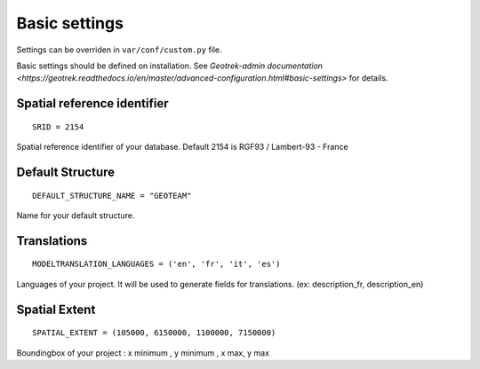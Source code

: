 .. _basic-settings-section:

Basic settings
==============

Settings can be overriden in ``var/conf/custom.py`` file.

Basic settings should be defined on installation.
See `Geotrek-admin documentation <https://geotrek.readthedocs.io/en/master/advanced-configuration.html#basic-settings>`
for details.


Spatial reference identifier
''''''''''''''''''''''''''''

::

    SRID = 2154

Spatial reference identifier of your database. Default 2154 is RGF93 / Lambert-93 - France


Default Structure
'''''''''''''''''

::

    DEFAULT_STRUCTURE_NAME = "GEOTEAM"

Name for your default structure.


Translations
''''''''''''

::

   MODELTRANSLATION_LANGUAGES = ('en', 'fr', 'it', 'es')

Languages of your project. It will be used to generate fields for translations. (ex: description_fr, description_en)


Spatial Extent
''''''''''''''

::

    SPATIAL_EXTENT = (105000, 6150000, 1100000, 7150000)

Boundingbox of your project : x minimum , y minimum , x max, y max
